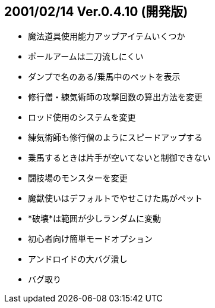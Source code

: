 
## 2001/02/14 Ver.0.4.10 (開発版)

* 魔法道具使用能力アップアイテムいくつか
* ポールアームは二刀流しにくい
* ダンプで名のある/乗馬中のペットを表示
* 修行僧・練気術師の攻撃回数の算出方法を変更
* ロッド使用のシステムを変更
* 練気術師も修行僧のようにスピードアップする
* 乗馬するときは片手が空いてないと制御できない
* 闘技場のモンスターを変更
* 魔獣使いはデフォルトでやせこけた馬がペット
* *破壊*は範囲が少しランダムに変動
* 初心者向け簡単モードオプション
* アンドロイドの大バグ潰し
* バグ取り


